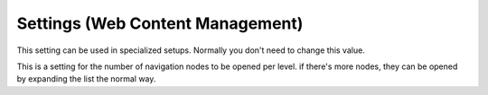 Settings (Web Content Management)
=====================================

This setting can be used in specialized setups. Normally you don't need to change this value.

.. image:: web-content-management-settings.png

This is a setting for the number of navigation nodes to be opened per level. if there's more nodes, they can be opened by expanding the list the normal way.


